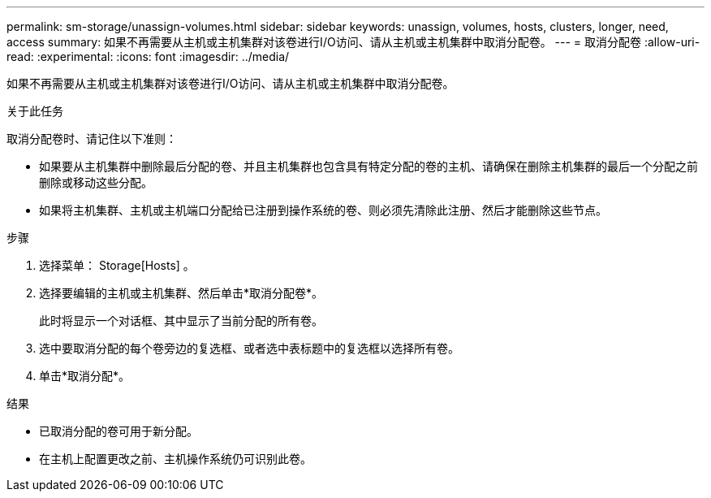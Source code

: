 ---
permalink: sm-storage/unassign-volumes.html 
sidebar: sidebar 
keywords: unassign, volumes, hosts, clusters, longer, need, access 
summary: 如果不再需要从主机或主机集群对该卷进行I/O访问、请从主机或主机集群中取消分配卷。 
---
= 取消分配卷
:allow-uri-read: 
:experimental: 
:icons: font
:imagesdir: ../media/


[role="lead"]
如果不再需要从主机或主机集群对该卷进行I/O访问、请从主机或主机集群中取消分配卷。

.关于此任务
取消分配卷时、请记住以下准则：

* 如果要从主机集群中删除最后分配的卷、并且主机集群也包含具有特定分配的卷的主机、请确保在删除主机集群的最后一个分配之前删除或移动这些分配。
* 如果将主机集群、主机或主机端口分配给已注册到操作系统的卷、则必须先清除此注册、然后才能删除这些节点。


.步骤
. 选择菜单： Storage[Hosts] 。
. 选择要编辑的主机或主机集群、然后单击*取消分配卷*。
+
此时将显示一个对话框、其中显示了当前分配的所有卷。

. 选中要取消分配的每个卷旁边的复选框、或者选中表标题中的复选框以选择所有卷。
. 单击*取消分配*。


.结果
* 已取消分配的卷可用于新分配。
* 在主机上配置更改之前、主机操作系统仍可识别此卷。

